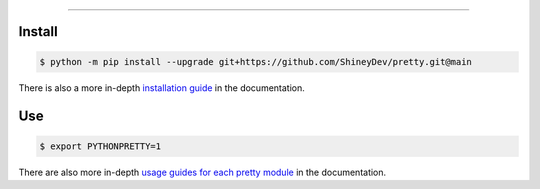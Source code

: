 .. raw:: html

    <p align="center">
        <a href="https://github.com/ShineyDev/pretty/actions?query=branch%3Amain+event%3Apush+workflow%3AAnalyze">
            <img alt="Analyze Status" src="https://github.com/ShineyDev/pretty/workflows/Analyze/badge.svg?branch=main&event=push" />
        </a>

        <a href="https://github.com/ShineyDev/pretty/actions?query=branch%3Amain+event%3Apush+workflow%3ABuild">
            <img alt="Build Status" src="https://github.com/ShineyDev/pretty/workflows/Build/badge.svg?branch=main&event=push" />
        </a>

        <a href="https://github.com/ShineyDev/pretty/actions?query=branch%3Amain+event%3Apush+workflow%3ACheck">
            <img alt="Check Status" src="https://github.com/ShineyDev/pretty/workflows/Check/badge.svg?branch=main&event=push" />
        </a>

        <a href="https://github.com/ShineyDev/pretty/actions?query=branch%3Amain+event%3Apush+workflow%3ADeploy">
            <img alt="Deploy Status" src="https://github.com/ShineyDev/pretty/workflows/Deploy/badge.svg?branch=main&event=push" />
        </a>

        <a href="https://github.com/ShineyDev/pretty/actions?query=branch%3Amain+event%3Apush+workflow%3ALint">
            <img alt="Lint Status" src="https://github.com/ShineyDev/pretty/workflows/Lint/badge.svg?branch=main&event=push" />
        </a>
    </p>

----------

.. raw:: html

    <h1 align="center">ShineyDev/pretty</h1>
    <p align="center">A Python library with practical APIs for prettier output.<br><a href="https://github.com/ShineyDev/pretty">source</a> | <a href="https://docs.shiney.dev/pretty">documentation</a></p>


Install
-------

.. code:: shell

    $ python -m pip install --upgrade git+https://github.com/ShineyDev/pretty.git@main

There is also a more in-depth `installation guide <https://docs.shiney.dev/pretty/latest/guide/installation>`_ in the documentation.


Use
---

.. code:: shell

    $ export PYTHONPRETTY=1

There are also more in-depth `usage guides for each pretty module <https://docs.shiney.dev/pretty/latest/guide>`_ in the documentation.


.. raw:: html

    <h6 align="center">Inspired by <a href="https://github.com/Qix-/better-exceptions">Qix-/better-exceptions</a>.</h6>
    <h6 align="center">Copyright 2020-present ShineyDev</h6>
